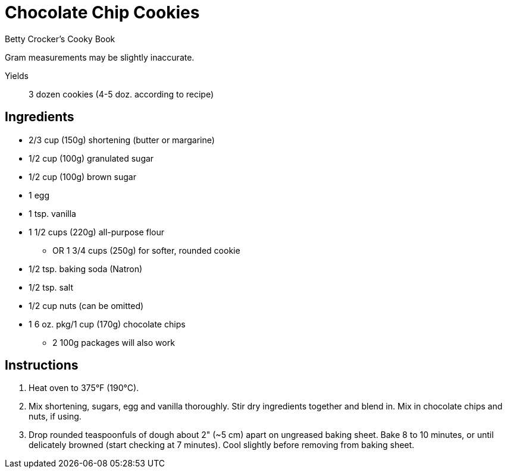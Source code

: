 = Chocolate Chip Cookies

Betty Crocker's Cooky Book

Gram measurements may be slightly inaccurate.

Yields:: 3 dozen cookies (4-5 doz. according to recipe)

== Ingredients

* 2/3 cup (150g) shortening (butter or margarine)
* 1/2 cup (100g) granulated sugar
* 1/2 cup (100g) brown sugar
* 1 egg
* 1 tsp. vanilla
* 1 1/2 cups (220g) all-purpose flour
** OR 1 3/4 cups (250g) for softer, rounded cookie
* 1/2 tsp. baking soda (Natron)
* 1/2 tsp. salt
* 1/2 cup nuts (can be omitted)
* 1 6 oz. pkg/1 cup (170g) chocolate chips
** 2 100g packages will also work

== Instructions

1. Heat oven to 375°F (190°C). 

2. Mix shortening, sugars, egg and vanilla thoroughly.
Stir dry ingredients together and blend in.
Mix in chocolate chips and nuts, if using.

3. Drop rounded teaspoonfuls of dough about 2" (~5 cm) apart on ungreased baking sheet.
Bake 8 to 10 minutes, or until delicately browned (start checking at 7 minutes).
Cool slightly before removing from baking sheet.

